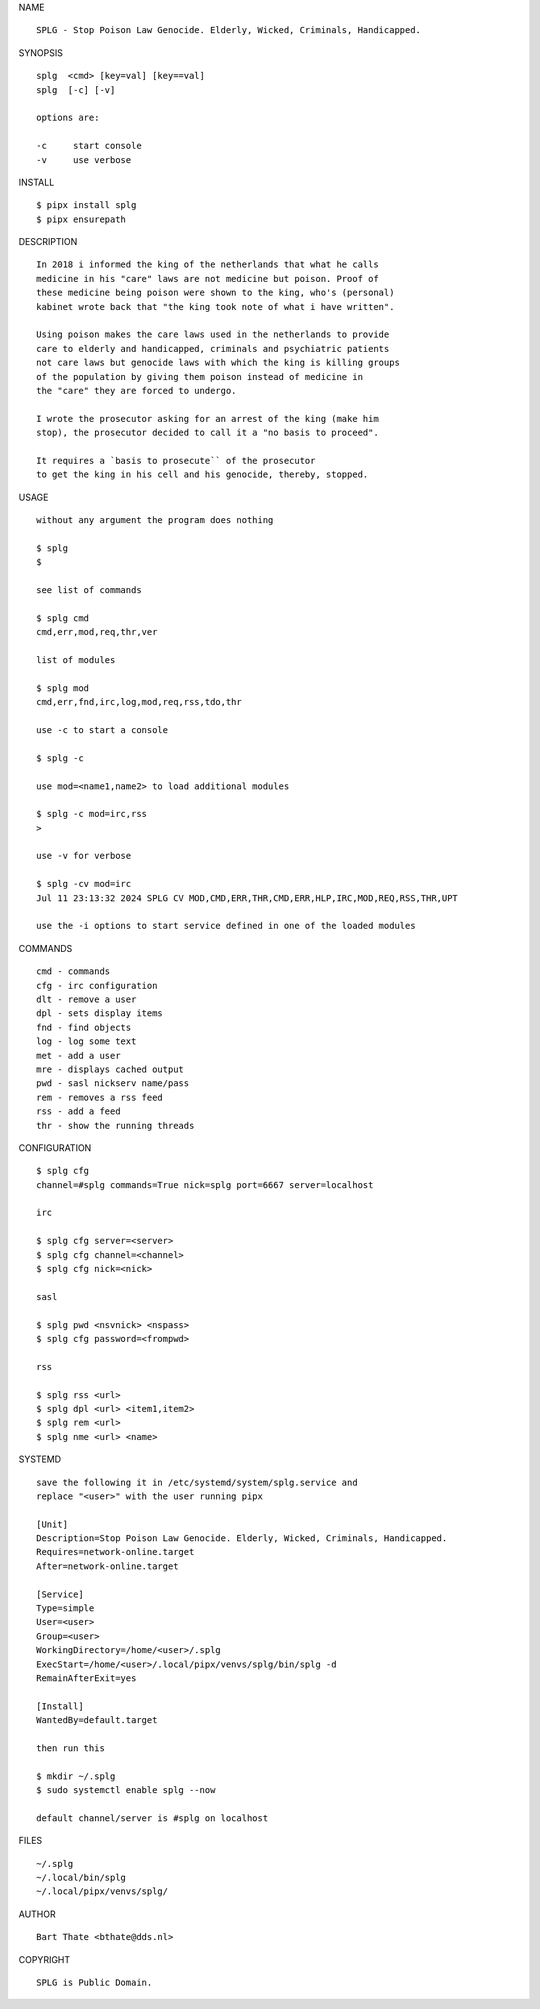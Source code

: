 NAME

::

    SPLG - Stop Poison Law Genocide. Elderly, Wicked, Criminals, Handicapped.


SYNOPSIS

::

    splg  <cmd> [key=val] [key==val]
    splg  [-c] [-v]

    options are:

    -c     start console
    -v     use verbose


INSTALL

::

    $ pipx install splg
    $ pipx ensurepath


DESCRIPTION

::

    In 2018 i informed the king of the netherlands that what he calls
    medicine in his "care" laws are not medicine but poison. Proof of
    these medicine being poison were shown to the king, who's (personal)
    kabinet wrote back that "the king took note of what i have written".

    Using poison makes the care laws used in the netherlands to provide
    care to elderly and handicapped, criminals and psychiatric patients
    not care laws but genocide laws with which the king is killing groups
    of the population by giving them poison instead of medicine in
    the "care" they are forced to undergo.

    I wrote the prosecutor asking for an arrest of the king (make him
    stop), the prosecutor decided to call it a "no basis to proceed".

    It requires a `basis to prosecute`` of the prosecutor
    to get the king in his cell and his genocide, thereby, stopped.


USAGE

::

    without any argument the program does nothing

    $ splg
    $

    see list of commands

    $ splg cmd
    cmd,err,mod,req,thr,ver

    list of modules

    $ splg mod
    cmd,err,fnd,irc,log,mod,req,rss,tdo,thr

    use -c to start a console

    $ splg -c

    use mod=<name1,name2> to load additional modules

    $ splg -c mod=irc,rss
    >

    use -v for verbose

    $ splg -cv mod=irc
    Jul 11 23:13:32 2024 SPLG CV MOD,CMD,ERR,THR,CMD,ERR,HLP,IRC,MOD,REQ,RSS,THR,UPT

    use the -i options to start service defined in one of the loaded modules


COMMANDS

::

    cmd - commands
    cfg - irc configuration
    dlt - remove a user
    dpl - sets display items
    fnd - find objects 
    log - log some text
    met - add a user
    mre - displays cached output
    pwd - sasl nickserv name/pass
    rem - removes a rss feed
    rss - add a feed
    thr - show the running threads


CONFIGURATION

::

    $ splg cfg 
    channel=#splg commands=True nick=splg port=6667 server=localhost

    irc

    $ splg cfg server=<server>
    $ splg cfg channel=<channel>
    $ splg cfg nick=<nick>

    sasl

    $ splg pwd <nsvnick> <nspass>
    $ splg cfg password=<frompwd>

    rss

    $ splg rss <url>
    $ splg dpl <url> <item1,item2>
    $ splg rem <url>
    $ splg nme <url> <name>


SYSTEMD

::

    save the following it in /etc/systemd/system/splg.service and
    replace "<user>" with the user running pipx

    [Unit]
    Description=Stop Poison Law Genocide. Elderly, Wicked, Criminals, Handicapped.
    Requires=network-online.target
    After=network-online.target

    [Service]
    Type=simple
    User=<user>
    Group=<user>
    WorkingDirectory=/home/<user>/.splg
    ExecStart=/home/<user>/.local/pipx/venvs/splg/bin/splg -d
    RemainAfterExit=yes

    [Install]
    WantedBy=default.target

    then run this

    $ mkdir ~/.splg
    $ sudo systemctl enable splg --now

    default channel/server is #splg on localhost

FILES

::

    ~/.splg
    ~/.local/bin/splg
    ~/.local/pipx/venvs/splg/

AUTHOR

::

    Bart Thate <bthate@dds.nl>

COPYRIGHT

::

    SPLG is Public Domain.
